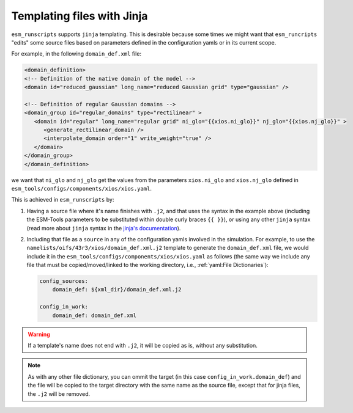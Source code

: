 Templating files with Jinja
===========================

``esm_runscripts`` supports ``jinja`` templating. This is desirable because some times
we might want that ``esm_runcripts`` "edits" some source files based on parameters
defined in the configuration yamls or in its current scope.

For example, in the following ``domain_def.xml`` file:

.. code-block:: xml

   <domain_definition>
   <!-- Definition of the native domain of the model -->
   <domain id="reduced_gaussian" long_name="reduced Gaussian grid" type="gaussian" />

   <!-- Definition of regular Gaussian domains -->
   <domain_group id="regular_domains" type="rectilinear" >
      <domain id="regular" long_name="regular grid" ni_glo="{{xios.ni_glo}}" nj_glo="{{xios.nj_glo}}" >
         <generate_rectilinear_domain />
         <interpolate_domain order="1" write_weight="true" />
      </domain>
   </domain_group>
   </domain_definition>

we want that ``ni_glo`` and ``nj_glo`` get the values from the parameters
``xios.ni_glo`` and ``xios.nj_glo`` defined in
``esm_tools/configs/components/xios/xios.yaml``.

This is achieved in ``esm_runscripts`` by:

1. Having a source file where it's name finishes with ``.j2``, and that uses the syntax
   in the example above (including the ESM-Tools parameters to be substituted within
   double curly braces ``{{ }}``), or using any other ``jinja`` syntax (read more about
   ``jinja`` syntax in the
   `jinja's documentation <https://jinja.palletsprojects.com/en/3.1.x/templates/>`_).

2. Including that file as a ``source`` in any of the configuration yamls involved in
   the simulation. For example, to use the
   ``namelists/oifs/43r3/xios/domain_def.xml.j2`` template to generate the
   ``domain_def.xml`` file, we would include it in the
   ``esm_tools/configs/components/xios/xios.yaml`` as follows (the same way we include
   any file that must be copied/moved/linked to the working directory, i.e.,
   :ref:`yaml:File Dictionaries`):

   .. code-block:: yaml

      config_sources:
          domain_def: ${xml_dir}/domain_def.xml.j2

      config_in_work:
          domain_def: domain_def.xml

.. warning::
   If a template's name does not end with ``.j2``, it will be copied as is, without any
   substitution.

.. note::
   As with any other file dictionary, you can ommit the target (in this case
   ``config_in_work.domain_def``) and the file will be copied to the target directory
   with the same name as the source file, except that for jinja files, the ``.j2`` will
   be removed.